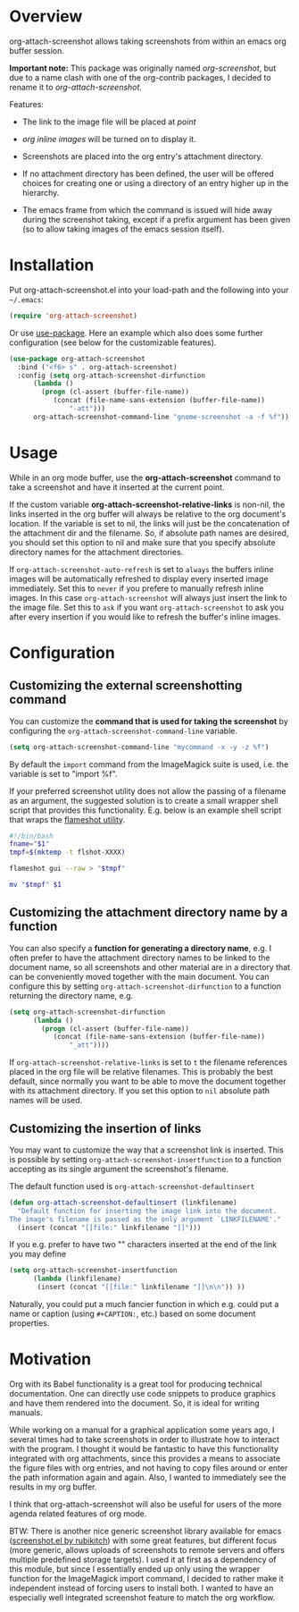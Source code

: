 [[http://melpa.org/#/org-attach-screenshot][http://melpa.org/packages/org-attach-screenshot-badge.svg]]

* Overview
  :PROPERTIES:
  :ATTACH_DIR: fig
  :END:
  org-attach-screenshot allows taking screenshots from within an emacs org
  buffer session.

  *Important note:* This package was originally named
  /org-screenshot/, but due to a name clash with one of the
  org-contrib packages, I decided to rename it to
  /org-attach-screenshot/.

  Features:
  - The link to the image file will be placed at /point/
  - /org inline images/ will be turned on to display it.
  - Screenshots are placed into the org entry's attachment
    directory.
  - If no attachment directory has been defined, the user will be
    offered choices for creating one or using a directory of an entry
    higher up in the hierarchy.
  - The emacs frame from which the command is issued will hide away
    during the screenshot taking, except if a prefix argument has been
    given (so to allow taking images of the emacs session itself).

    [[file:fig/figure1.png]]

* Installation
  Put org-attach-screenshot.el into your load-path and the following into
  your =~/.emacs=:

  #+BEGIN_SRC emacs-lisp
(require 'org-attach-screenshot)
  #+END_SRC

  Or use [[https://github.com/jwiegley/use-package][use-package]]. Here an example which also does some further
  configuration (see below for the customizable features).

#+BEGIN_SRC emacs-lisp
  (use-package org-attach-screenshot
    :bind ("<f6> s" . org-attach-screenshot)
    :config (setq org-attach-screenshot-dirfunction
  		(lambda () 
  		  (progn (cl-assert (buffer-file-name))
  			 (concat (file-name-sans-extension (buffer-file-name))
  				 "-att")))
  		org-attach-screenshot-command-line "gnome-screenshot -a -f %f"))
#+END_SRC
* Usage
  While in an org mode buffer, use the *org-attach-screenshot* command to take a screenshot and
  have it inserted at the current point.

  If the custom variable *org-attach-screenshot-relative-links* is non-nil, the
  links inserted in the org buffer will always be relative to the org
  document's location. If the variable is set to nil, the links will
  just be the concatenation of the attachment dir and the filename. So, if
  absolute path names are desired, you should set this option to nil and
  make sure that you specify absolute directory names for the attachment
  directories.

  If =org-attach-screenshot-auto-refresh= is set to =always= the buffers
  inline images will be automatically refreshed to display every
  inserted image immediately. Set this to =never= if you prefere to
  manually refresh inline images. In this case =org-attach-screenshot=
  will always just insert the link to the image file. Set this to =ask=
  if you want =org-attach-screenshot= to ask you after every insertion
  if you would like to refresh the buffer's inline images.

* Configuration
** Customizing the external screenshotting command
  You can customize the *command that is used for taking the screenshot*
  by configuring the =org-attach-screenshot-command-line= variable.

  #+BEGIN_SRC emacs-lisp
    (setq org-attach-screenshot-command-line "mycommand -x -y -z %f")    
  #+END_SRC

  By default the =import= command from the ImageMagick suite is used, i.e.
  the variable is set to "import %f".

  If your preferred screenshot utility does not allow the passing of a 
  filename as an argument, the suggested solution is to create a small
  wrapper shell script that provides this functionality. E.g. below is an
  example shell script that wraps the [[https://flameshot.js.org/#/][flameshot utility]].
  
  #+BEGIN_SRC bash
  #!/bin/bash
  fname="$1"
  tmpf=$(mktemp -t flshot-XXXX)

  flameshot gui --raw > "$tmpf"

  mv "$tmpf" $1
  #+END_SRC

** Customizing the attachment directory name by a function
  You can also specify a *function for generating a directory name*, e.g. I
  often prefer to have the attachment directory names to be linked to the
  document name, so all screenshots and other material are in a directory
  that can be conveniently moved together with the main document. You
  can configure this by setting =org-attach-screenshot-dirfunction=
  to a function returning the directory name, e.g.

  #+BEGIN_SRC emacs-lisp
  (setq org-attach-screenshot-dirfunction
		(lambda () 
		  (progn (cl-assert (buffer-file-name))
			 (concat (file-name-sans-extension (buffer-file-name))
				 "_att"))))
  #+END_SRC

  If =org-attach-screenshot-relative-links= is set to =t= the filename references
  placed in the org file will be relative filenames. This is probably the best
  default, since normally you want to be able to move the document together with
  its attachment directory. If you set this option to =nil= absolute path names
  will be used.

** Customizing the insertion of links

   You may want to customize the way that a screenshot link is
   inserted. This is possible by setting
   =org-attach-screenshot-insertfunction= to a function accepting as
   its single argument the screenshot's filename.

   The default function used is =org-attach-screenshot-defaultinsert=
   #+begin_src emacs-lisp
     (defun org-attach-screenshot-defaultinsert (linkfilename)
       "Default function for inserting the image link into the document.
     The image's filename is passed as the only argument `LINKFILENAME'."
       (insert (concat "[[file:" linkfilename "]]")))
   #+end_src
   
   If you e.g. prefer to have two "\n" characters inserted at the end
   of the link you may define
   #+begin_src emacs-lisp
     (setq org-attach-screenshot-insertfunction
           (lambda (linkfilename)
            (insert (concat "[[file:" linkfilename "]]\n\n")) ))
   #+END_SRC

   Naturally, you could put a much fancier function in which e.g.
   could put a name or caption (using =#+CAPTION:=, etc.) based on
   some document properties.
   
* Motivation
  Org with its Babel functionality is a great tool for producing technical
  documentation. One can directly use code snippets to produce graphics and
  have them rendered into the document. So, it is ideal for writing
  manuals.

  While working on a manual for a graphical application some years
  ago, I several times had to take screenshots in order to illustrate
  how to interact with the program. I thought it would be fantastic to
  have this functionality integrated with org attachments, since this
  provides a means to associate the figure files with org entries, and
  not having to copy files around or enter the path information again
  and again. Also, I wanted to immediately see the results in my org
  buffer.

  I think that org-attach-screenshot will also be useful for users of
  the more agenda related features of org mode.

  BTW: There is another nice generic screenshot library available for
  emacs ([[http://www.emacswiki.org/emacs/screenshot.el][screenshot.el by rubikitch]]) with some great features, but
  different focus (more generic, allows uploads of screenshots to
  remote servers and offers multiple predefined storage targets). I used
  it at first as a dependency of this module, but since I essentially ended up only
  using the wrapper function for the ImageMagick import command, I decided
  to rather make it independent instead of forcing users to install both.
  I wanted to have an especially well integrated screenshot feature to
  match the org workflow.

